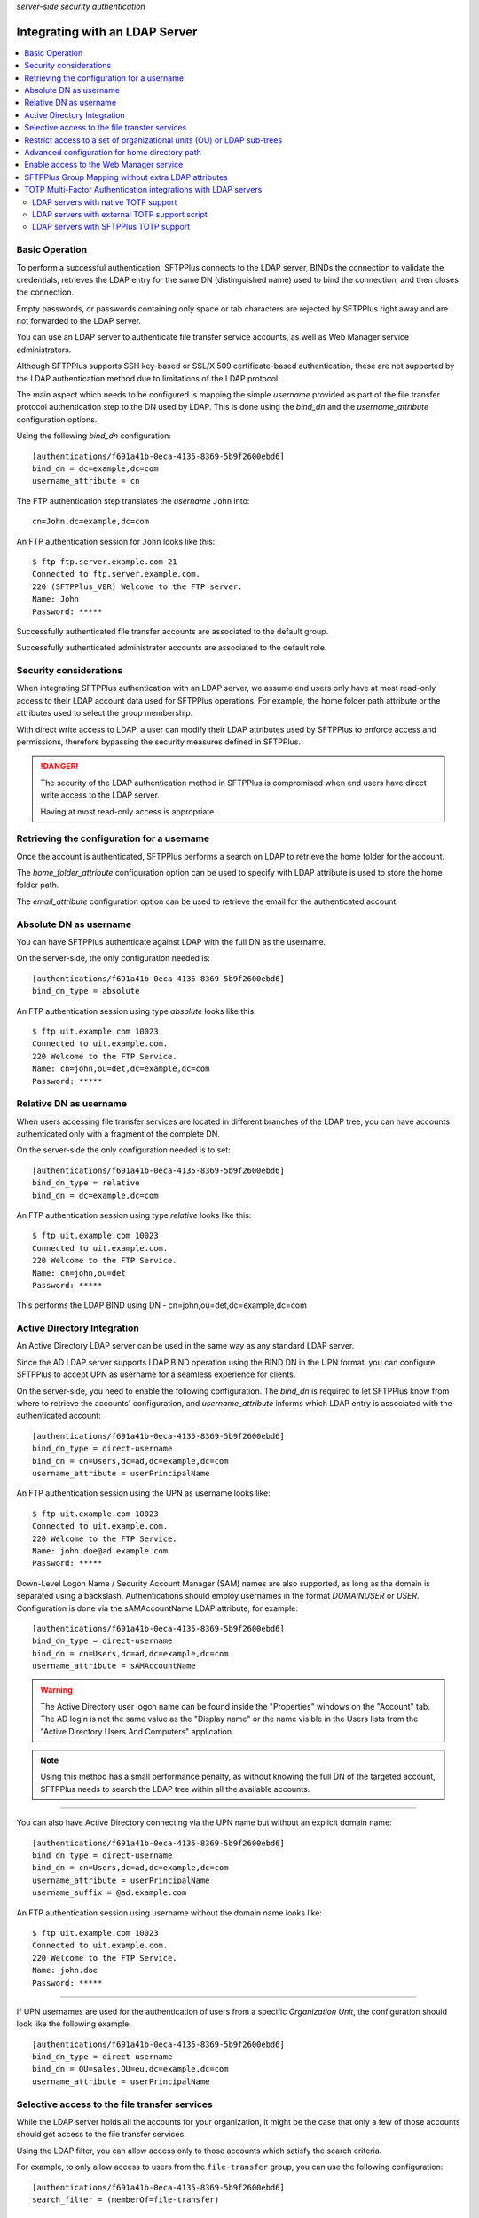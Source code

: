 .. container:: tags pull-left

    `server-side`
    `security`
    `authentication`


Integrating with an LDAP Server
###############################

..  contents:: :local:


Basic Operation
===============

To perform a successful authentication, SFTPPlus connects to the LDAP
server, BINDs the connection to validate the credentials, retrieves the LDAP
entry for the same DN (distinguished name) used to bind the connection,
and then closes the connection.

Empty passwords, or passwords containing only space or tab characters are
rejected by SFTPPlus right away and are not forwarded to the LDAP server.

You can use an LDAP server to authenticate file transfer service accounts,
as well as Web Manager service administrators.

Although SFTPPlus supports SSH key-based or SSL/X.509 certificate-based
authentication, these are not supported by the LDAP authentication method
due to limitations of the LDAP protocol.

The main aspect which needs to be configured is mapping the simple `username`
provided as part of the file transfer protocol authentication step to the
DN used by LDAP.
This is done using the `bind_dn` and the `username_attribute` configuration
options.

Using the following `bind_dn` configuration::

    [authentications/f691a41b-0eca-4135-8369-5b9f2600ebd6]
    bind_dn = dc=example,dc=com
    username_attribute = cn

The FTP authentication step translates the `username` ``John`` into::

    cn=John,dc=example,dc=com

An FTP authentication session for ``John`` looks like this::

    $ ftp ftp.server.example.com 21
    Connected to ftp.server.example.com.
    220 (SFTPPlus_VER) Welcome to the FTP server.
    Name: John
    Password: *****

Successfully authenticated file transfer accounts are associated to the
default group.

Successfully authenticated administrator accounts are associated to the
default role.


Security considerations
=======================

When integrating SFTPPlus authentication with an LDAP server, we assume
end users only have at most read-only access to their LDAP account data
used for SFTPPlus operations.
For example, the home folder path attribute or the attributes used to
select the group membership.

With direct write access to LDAP, a user can modify their LDAP
attributes used by SFTPPlus to enforce access and permissions, therefore
bypassing the security measures defined in SFTPPlus.

..  danger::
    The security of the LDAP authentication method in SFTPPlus is compromised
    when end users have direct write access to the LDAP server.

    Having at most read-only access is appropriate.


Retrieving the configuration for a username
===========================================

Once the account is authenticated, SFTPPlus performs a search on LDAP
to retrieve the home folder for the account.

The `home_folder_attribute` configuration option can be used to specify with
LDAP attribute is used to store the home folder path.

The `email_attribute` configuration option can be used to retrieve the email for the authenticated account.


Absolute DN as username
=======================

You can have SFTPPlus authenticate against LDAP with the full DN as the
username.

On the server-side, the only configuration needed is::

    [authentications/f691a41b-0eca-4135-8369-5b9f2600ebd6]
    bind_dn_type = absolute

An FTP authentication session using type `absolute` looks like this::

    $ ftp uit.example.com 10023
    Connected to uit.example.com.
    220 Welcome to the FTP Service.
    Name: cn=john,ou=det,dc=example,dc=com
    Password: *****


Relative DN as username
=======================

When users accessing file transfer services are located in different
branches of the LDAP tree, you can have accounts authenticated only with
a fragment of the complete DN.

On the server-side the only configuration needed is to set::

    [authentications/f691a41b-0eca-4135-8369-5b9f2600ebd6]
    bind_dn_type = relative
    bind_dn = dc=example,dc=com


An FTP authentication session using type `relative` looks like this::

    $ ftp uit.example.com 10023
    Connected to uit.example.com.
    220 Welcome to the FTP Service.
    Name: cn=john,ou=det
    Password: *****

This performs the LDAP BIND using DN - cn=john,ou=det,dc=example,dc=com


Active Directory Integration
============================

An Active Directory LDAP server can be used in the same way as any standard
LDAP server.

Since the AD LDAP server supports LDAP BIND operation using the BIND DN in
the UPN format, you can configure SFTPPlus to accept UPN as username
for a seamless experience for clients.

On the server-side, you need to enable the following configuration.
The `bind_dn` is required to let SFTPPlus know from where to retrieve
the accounts' configuration, and `username_attribute` informs which
LDAP entry is associated with the authenticated account::

    [authentications/f691a41b-0eca-4135-8369-5b9f2600ebd6]
    bind_dn_type = direct-username
    bind_dn = cn=Users,dc=ad,dc=example,dc=com
    username_attribute = userPrincipalName

An FTP authentication session using the UPN as username looks like::

    $ ftp uit.example.com 10023
    Connected to uit.example.com.
    220 Welcome to the FTP Service.
    Name: john.doe@ad.example.com
    Password: *****

Down-Level Logon Name / Security Account Manager (SAM) names are also supported,
as long as the domain is separated using a backslash.
Authentications should employ usernames in the format `DOMAIN\USER` or `USER`.
Configuration is done via the sAMAccountName LDAP attribute, for example::

    [authentications/f691a41b-0eca-4135-8369-5b9f2600ebd6]
    bind_dn_type = direct-username
    bind_dn = cn=Users,dc=ad,dc=example,dc=com
    username_attribute = sAMAccountName

..  warning::
    The Active Directory user logon name can be found inside the
    "Properties" windows on the "Account" tab.
    The AD login is not the same value as the "Display name" or the name
    visible in the Users lists from the "Active Directory Users And Computers"
    application.

..  note::
    Using this method has a small performance penalty, as without knowing the
    full DN of the targeted account, SFTPPlus needs to search the LDAP tree
    within all the available accounts.

--------

You can also have Active Directory connecting via the UPN name but without
an explicit domain name::

    [authentications/f691a41b-0eca-4135-8369-5b9f2600ebd6]
    bind_dn_type = direct-username
    bind_dn = cn=Users,dc=ad,dc=example,dc=com
    username_attribute = userPrincipalName
    username_suffix = @ad.example.com


An FTP authentication session using username without the domain name
looks like::

    $ ftp uit.example.com 10023
    Connected to uit.example.com.
    220 Welcome to the FTP Service.
    Name: john.doe
    Password: *****

-------

If UPN usernames are used for the authentication of users from a specific
`Organization Unit`,
the configuration should look like the following example::

    [authentications/f691a41b-0eca-4135-8369-5b9f2600ebd6]
    bind_dn_type = direct-username
    bind_dn = OU=sales,OU=eu,dc=example,dc=com
    username_attribute = userPrincipalName


Selective access to the file transfer services
==============================================

While the LDAP server holds all the accounts for your organization,
it might be the case that only a few of those accounts should get access
to the file transfer services.

Using the LDAP filter, you can allow access only to those accounts which
satisfy the search criteria.

For example, to only allow access to users from the ``file-transfer`` group,
you can use the following configuration::

    [authentications/f691a41b-0eca-4135-8369-5b9f2600ebd6]
    search_filter = (memberOf=file-transfer)


Restrict access to a set of organizational units (OU) or LDAP sub-trees
=======================================================================

The authentication can be configured with multiple base DNs that are used
when searching to authentication an account.

For example, if you have multiple organizational unit and only want to
allow access for users from the ``IT-Ops`` or ``Accounting`` units,
the authentication can be configured as below::

    [authentications/f691a41b-0eca-4135-8369-5b9f2600ebd6]
    bind_dn_type = direct-username
    bind_dn =
      ou=IT-Ops,cn=Users,dc=ad,dc=example,dc=com
      ou=Accounting,cn=Users,dc=ad,dc=example,dc=com
    username_attribute = userPrincipalName

SFTPPlus will first try to authenticate the account based on ``IT-Ops``.
If the account is found in ``IT-Ops`` the authentication process stops with
a successful result.
If the account is not in that unit, it will continue to search in
``Accounting``.
When the account is not found in any of the organizational unit,
the authentication fails.

..  note::
    When multiple values are set for `bind_dn`,
    in the case of an authentication error, you will only see the error
    generated using the last configured `bind_dn`.
    To troubleshoot an authentication issue, temporarily configure a single
    `bind_dn` value.


Advanced configuration for home directory path
==============================================

The LDAP authentication method can be configured to define the user home
folder path based on a configured template augmented with the the LDAP
attribute value.

For example, when LDAP server contains only the partial path to the home
directory, you can configure SFTPPlus to expand the path using the following
configuration.
This is useful when migrating from Microsoft IIS server where the path
is stored in the `msIIS-FTPDir` LDAP attribute::

    [authentications/f691a41b-0eca-4135-8369-5b9f2600ebd6]
    bind_dn_type = direct-username
    bind_dn = cn=Users,dc=ad,dc=example,dc=com
    username_attribute = userPrincipalName
    username_suffix = @ad.example.com
    home_folder_attribute = msIIS-FTPDir, e:\SFTP-Files\{msIIS_FTPDir}

For a user with `msIIS-FTPDir: \\AcmeCo\\report`, once authenticated,
the home folder is `E:\\SFTP-Files\\AcmeCo\\report`.

..  note::
    For LDAP attributes containing a dash (-), the dash character is replaced
    with an underscore (_) character in the expression used to define the
    full home path.


Enable access to the Web Manager service
========================================

While the LDAP server holds all the accounts for your organization,
most probably only a few of those accounts should get **administration** access
to the Web Manager services.

By default, SFTPPlus does not allow mapping administration accounts to LDAP
accounts.

Using the LDAP filter, you can allow access only to those accounts which
satisfy the search criteria.

For example, to only allow access to users from the
``file-transfer-admins`` group, you can use the following configuration::

    [authentications/f691a41b-0eca-4135-8369-5b9f2600ebd6]
    manager_search_filter = (memberOf=file-transfer-admins)

All administrators authenticated using the LDAP method are associated to the
default role.
Contact us if you need to associate LDAP administrators with one or multiple
arbitrary roles.


SFTPPlus Group Mapping without extra LDAP attributes
====================================================

In SFTPPlus, you can associate an account of which the configuration is stored
in LDAP,
to groups for which the configuration is stored in SFTPPlus.
This can be done without adding any extra LDAP attributes to the existing
LDAP entries.

In this way you, can augment the LDAP database with SFTPPlus specific configuration.
This achieves a scalable configuration by the way of the inherited
configuration options.

Without any explicit configuration, SFTPPlus associates any LDAP account
with the default SFTPPlus group.
This is a single group, used by default for any authentication method.

For the most basic configuration, you can specify a single SFTPPlus group UUID,
and all the accounts from LDAP are associated with that group.
The group configuration is managed and stored inside SFTPPlus.

You can also specify a list of SFTPPlus group UUIDs,
and all the accounts from LDAP are associated with those groups.
The first configured group is considered the primary group for the LDAP accounts.

For complex configurations, you can associate different SFTPPlus groups to
LDAP accounts based on the values of existing attributes.

Below is a basic configuration syntax::

    group_mapping =
        FALLBACK-GROUP-UUID
        ldapAttributeName, MATCHING_EXPRESSION, PRIMARY-GROUP-UUID, OPIONAL-SECONDAY-GROUP_UUID

A set of group mapping / group association rules are defined,
each rule has 3 components:

* ldapAttributeName - this is the exact name of an LDAP attribute which is
  associated with the LDAP account
* MATCHING_EXPRESSION - this is an exact value of the LDAP attribute,
  a globbing expression or regular expression.
* remaining list of group UUID - these are the UUID of a SFTPPluls groups
  associated with this account.

For more details, see the :doc:`matching expression
documentation</configuration/matching-expression>`.

The first line contains the fallback group
which is used when there is no match on any of the other rules.

The other lines are defined as comma separated lines of 4 elements:

* The first element is the name of the LDAP attribute.

* The second element is the value of the LDAP attribute
  which can be matched based on a strict value (case-insensitive),
  globbing or on regular expressions.

* The remaining elements are the UUIDs of the SFTPPlus groups which should
  be associated on a match.
  The first in the list is the primary group for the authenticated account.

* The first element is optional and defines if the matched should be the only
  group for the account, of if the account is allowed to have multiple groups.

Here is an example::

    [authentications/d87d-4a3c-d732]
    type = ldap
    name = Authenticate from LDAP

    group_mapping =
        987d-54da-db3c
        memberOf, *-apac-*, 54ae-987d-09ff, 987d-88de-4213, 8fde-54da-00aa
        memberOf, *-it-*, 5b9f-2600-ebd6
        operationalUnit, m/sales-force-[1-3]/, 8fde-54da-00aa

When an LDAP entry with the following LDIF is successfully authenticated,
it gets associated with the SFTPPlus group with UUID `54ae-987d-09ff`
as the primary group and `987d-88de-4213` and `8fde-54da-00aa` as secondary
groups.
The group for `operationalUnit` is not matched because `memberOf` is defined
first in the rules for `group_mapping`.
Below is the LDAP LDIFF representation for the account::

    dn: cn=bob,ou=people,dc=example,dc=com
    uid: bob
    cn: bob
    objectclass: top
    objectclass: person
    objectClass: inetOrgPerson
    homeDirectory: /archive/bob
    operationalUnit: sales-force-2
    memberOf: sales-apac-oceania
    memberOf: syadmin

The matching rules are executed in a top-down fashion, stopping at the first match.

When the entry has none of the attributes used for matching,
the fallback group is used.

When the LDAP entry for the account has multiple values for the same
LDAP attributes used as part of group mapping expression,
and multiple values match multiple group mapping expressions, then the exact result may different based on the LDAP server implementation.


TOTP Multi-Factor Authentication integrations with LDAP servers
===============================================================

SFTPPlus can authenticate an LDAP-based account using
a password and a TOTP code.

For example, a TOTP authentication session via FTP,
where ``SecretPass`` is the password and ``123456`` is the TOTP code,
looks like this::

    $ ftp uit.example.com 10023
    Connected to uit.example.com.
    220 Welcome to the FTP Service.
    Name: john.doe
    Password: SecretPass123456

As you can see above, the end user interaction is the same,
regardless of the low-level details of the LDAP TOTP implementation.
FTP clients only have to append the TOTP code to the actual password.

In this way, the TOTP end user experience can be integrated with any FTP/SFTP
client or process, even if the FTP/SFTP client-side software has no dedicated
support for TOTP.

Below we describe a few LDAP MFA deployment scenarios.


LDAP servers with native TOTP support
-------------------------------------

When deploying a TOTP-based multi-factor authentication through LDAP,
the ideal scenario is for your LDAP server to provide native support for
TOTP authentication.

In this scenario, SFTPPlus does not handle any part of the TOTP process,
other than just forwarding the provided username and password to the LDAP
server.

The LDAP server processes the provided username and password/code combination,
separating the actual password from the ephemeral TOTP code appended to it.

..  note::
    You don't need to use the SFTPPlus LDAP MFA extension via the
    `extension_entry_point = python:chevah.server.extension.ldap_mfa.AugmentedTOTP` configuration option in this scenario.


LDAP servers with external TOTP support script
----------------------------------------------

If your LDAP server does not provide native TOTP support,
you can try enhancing your LDAP server with TOTP capabilities
by storing the password and the TOTP shared secret for each user in a separate
database.

Depending on the used TOTP parameters, every 30 seconds, a script should
then update the current LDAP password combining the actual original password
with the valid TOTP code for the current time.

In this scenario, end users can still have read-only access to the LDAP server
without any security issues,
as the TOTP shared secrets and plain text passwords are not stored on the
LDAP server.


LDAP servers with SFTPPlus TOTP support
---------------------------------------

If none of the scenarios described above are feasible,
you can configure SFTPPlus to delegate TOTP authentication.

Your LDAP server should handle the username + password authentication,
then SFTPPlus continues the authentication process to validate the
TOTP code.

..  note::
    The scenario described in this section only implements TOTP for
    SFTPPlus' authentication.
    It doesn't add TOTP support to your LDAP server.

To implement this scenario, you have to generate the TOTP shared secret
outside of the LDAP and SFTPPlus servers.

Once a TOTP shared secret is generated for a user, that value is stored in
their corresponding LDAP entry using an attribute name of your choice.
For the purpose of this documentation, we assume the TOTP shared
secret is stored using a ``totpSharedSecret`` LDAP attribute.

The SFTPPlus Authentication method can then be configured as follows::

    [authentications/d87d-4a3c-d732]
    type = ldap
    name = Authenticate from LDAP

    extension_entry_point = python:chevah.server.extension.ldap_mfa.AugmentedTOTP
    extension_configuration = {
        "mfa_attribute": "totpSharedSecret"
        }

`mfa_attribute` is the name of the LDAP attribute used to store the
multi-factor authentication parameters for SFTPPlus users.
The configuration above indicates that the MFA parameter for an SFTPPlus user
is stored in an LDAP attribute named ``totpSharedSecret``.

When
`extension_entry_point = python:chevah.server.extension.ldap_mfa.AugmentedTOTP`
is defined,
MFA authentication is enforced by SFTPPlus for all LDAP users.

For now, only the TOTP MFA method is supported.
Values stored in LDAP for this attribute should use the
Google Authenticator Key URI format.
For example, an LDIF value to be stored by the LDAP server::

    totpSharedSecret: otpauth://totp/FSrv:admin?secret=PRIVATE&issuer=FSrv

An example of LDIF data for a user's entry on the LDAP server::

    dn: cn=bob,ou=people,dc=example,dc=com
    uid: bob
    cn: bob
    objectclass: top
    objectclass: person
    objectClass: inetOrgPerson
    homeDirectory: /users/bob
    memberOf: sales-apac-oceania
    totpSharedSecret: otpauth://totp/Srv:admin?secret=TOTP_SEED&issuer=Srv

For security considerations, the end user must not be able to get access to
its ``totpSharedSecret`` LDAP attribute, for example via an LDAP connection.
However, the ``totpSharedSecret`` LDAP attribute should still be readable
from SFTPPlus through an LDAP connection.

..  danger::
    This scenario should not be deployed when end users have direct read access
    to their data in the LDAP server.
    With unrestrained access, an end user can bypass TOTP authentication
    by following these steps:

    1. The end user initiates an LDAP username and password authentication
       directly to the LDAP server.
    2. Upon successful authentication, the TOTP shared secret code is
       retrieved from the LDAP server by the end user.
    3. The end user can now authenticate to SFTPPlus
       using the username + password + a TOTP code
       computed based on the shared secret retrieved in the previous step.
    4. SFTPPlus accepts the authentication as it has both a valid password
       and a valid TOTP code.

    As demonstrated above,
    all that was needed from an end user to perform a successful authentication
    was a valid username and password, degrading a multi-factor authentication
    into a **one factor** authentication process.

    At the same time, a malicious actor could inspect the network trafic of
    an unencrypted FTP connection to retrieve the username and password+code
    used during an FTP authentication session.
    Even though a TOTP-enabled SFTPPlus doesn't allow reusing the same username
    and password+code, the malicious actor can generate new valid TOTP codes
    if the TOTP secret can be retrieved from the LDAP server as shown above.
